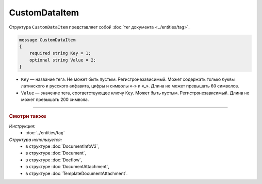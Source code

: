CustomDataItem
==============

Структура ``CustomDataItem`` представляет собой :doc:`тег документа <../entities/tag>`.

.. code-block:: protobuf

    message CustomDataItem
    {
        required string Key = 1;
        optional string Value = 2;
    }

- ``Key`` — название тега. Не может быть пустым. Регистронезависимый. Может содержать только буквы латинского и русского алфавита, цифры и символы «-» и «_». Длина не может превышать 60 символов.
- ``Value`` — значение тега, соответствующее ключу ``Key``. Может быть пустым. Регистронезависимый. Длина не может превышать 200 символа.

----

.. rubric:: Смотри также

*Инструкции:*
	- :doc:`../entities/tag`

*Структура используется:*
	- в структуре :doc:`DocumentInfoV3`,
	- в структуре :doc:`Document`,
	- в структуре :doc:`Docflow`,
	- в структуре :doc:`DocumentAttachment`,
	- в структуре :doc:`TemplateDocumentAttachment`.